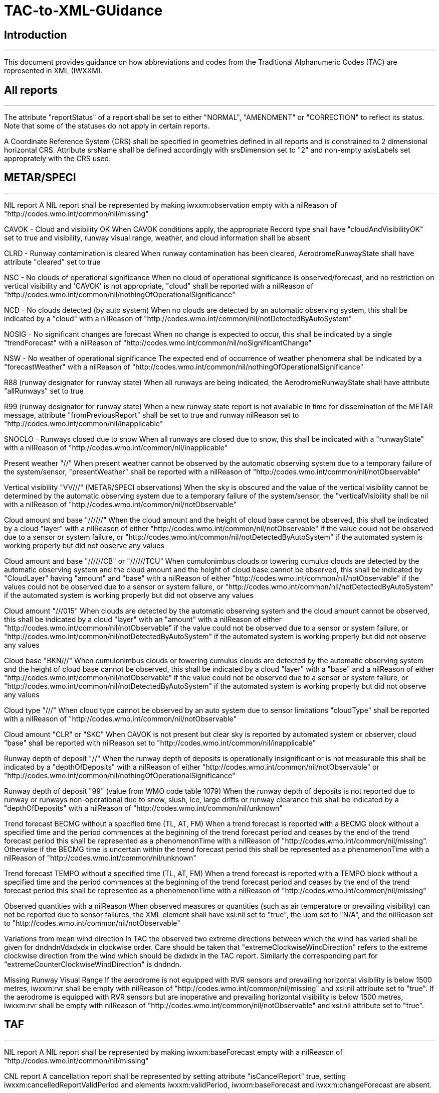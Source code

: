 = TAC-to-XML-GUidance

== Introduction

---

This document provides guidance on how abbreviations and codes from the Traditional Alphanumeric Codes (TAC) are represented in XML (IWXXM).


== All reports

---

The attribute "reportStatus" of a report shall be set to either "NORMAL", "AMENDMENT" or "CORRECTION" to reflect its status.  Note that some of the statuses do not apply in certain reports.

A Coordinate Reference System (CRS) shall be specified in geometries defined in all reports and is constrained to 2 dimensional horizontal CRS.  Attribute srsName shall be defined accordingly with srsDimension set to "2" and non-empty axisLabels set approprately with the CRS used.


== METAR/SPECI

---

NIL report
  A NIL report shall be represented by making iwxxm:observation empty with a nilReason of "http://codes.wmo.int/common/nil/missing" 

CAVOK - Cloud and visibility OK
  When CAVOK conditions apply, the appropriate Record type shall have "cloudAndVisibilityOK" set to true and visibility, runway visual range, weather, and cloud information shall be absent
  
CLRD - Runway contamination is cleared
  When runway contamination has been cleared, AerodromeRunwayState shall have attribute "cleared" set to true
  
NSC - No clouds of operational significance
  When no cloud of operational significance is observed/forecast, and no restriction on vertical visibility and 'CAVOK' is not appropriate, "cloud" shall be reported with a nilReason of "http://codes.wmo.int/common/nil/nothingOfOperationalSignificance"

NCD - No clouds detected (by auto system)
  When no clouds are detected by an automatic observing system, this shall be indicated by a "cloud" with a nilReason of "http://codes.wmo.int/common/nil/notDetectedByAutoSystem"

NOSIG - No significant changes are forecast
  When no change is expected to occur, this shall be indicated by a single "trendForecast" with a nilReason of "http://codes.wmo.int/common/nil/noSignificantChange"
  
NSW - No weather of operational significance
  The expected end of occurrence of weather phenomena shall be indicated by a "forecastWeather" with a nilReason of "http://codes.wmo.int/common/nil/nothingOfOperationalSignificance"

R88 (runway designator for runway state)
  When all runways are being indicated, the AerodromeRunwayState shall have attribute "allRunways" set to true

R99 (runway designator for runway state)
  When a new runway state report is not available in time for dissemination of the METAR message, attribute "fromPreviousReport" shall be set to true and runway nilReason set to "http://codes.wmo.int/common/nil/inapplicable"

SNOCLO - Runways closed due to snow
  When all runways are closed due to snow, this shall be indicated with a "runwayState" with a nilReason of "http://codes.wmo.int/common/nil/inapplicable"

Present weather "//"
  When present weather cannot be observed by the automatic observing system due to a temporary failure of the system/sensor, "presentWeather" shall be reported with a nilReason of "http://codes.wmo.int/common/nil/notObservable"

Vertical visibility "VV///" (METAR/SPECI observations)
  When the sky is obscured and the value of the vertical visibility cannot be determined by the automatic observing system due to a temporary failure of the system/sensor, the "verticalVisibility shall be nil with a nilReason of "http://codes.wmo.int/common/nil/notObservable"

Cloud amount and base "//////"
  When the cloud amount and the height of cloud base cannot be observed, this shall be indicated by a cloud "layer" with a nilReason of either "http://codes.wmo.int/common/nil/notObservable" if the value could not be observed due to a sensor or system failure, or "http://codes.wmo.int/common/nil/notDetectedByAutoSystem" if the automated system is working properly but did not observe any values

Cloud amount and base "//////CB" or "//////TCU"
  When cumulonimbus clouds or towering cumulus clouds are detected by the automatic observing system and the cloud amount and the height of cloud base cannot be observed, this shall be indicated by "CloudLayer" having "amount" and "base" with a nilReason of either "http://codes.wmo.int/common/nil/notObservable" if the values could not be observed due to a sensor or system failure, or "http://codes.wmo.int/common/nil/notDetectedByAutoSystem" if the automated system is working properly but did not observe any values

Cloud amount "///015"
  When clouds are detected by the automatic observing system and the cloud amount cannot be observed, this shall be indicated by a cloud "layer" with an "amount" with a nilReason of either "http://codes.wmo.int/common/nil/notObservable" if the value could not be observed due to a sensor or system failure, or "http://codes.wmo.int/common/nil/notDetectedByAutoSystem" if the automated system is working properly but did not observe any values

Cloud base "BKN///"
  When cumulonimbus clouds or towering cumulus clouds are detected by the automatic observing system and the height of cloud base cannot be observed, this shall be indicated by a cloud "layer" with a "base" and a nilReason of either "http://codes.wmo.int/common/nil/notObservable" if the value could not be observed due to a sensor or system failure, or "http://codes.wmo.int/common/nil/notDetectedByAutoSystem" if the automated system is working properly but did not observe any values

Cloud type "///"
  When cloud type cannot be observed by an auto system due to sensor limitations "cloudType" shall be reported with a nilReason of "http://codes.wmo.int/common/nil/notObservable"
 
Cloud amount "CLR" or "SKC"
  When CAVOK is not present but clear sky is reported by automated system or observer, cloud "base" shall be reported with nilReason set to "http://codes.wmo.int/common/nil/inapplicable"
   
Runway depth of deposit "//"
  When the runway depth of deposits is operationally insignificant or is not measurable this shall be indicated by a "depthOfDeposits" with a nilReason of either "http://codes.wmo.int/common/nil/notObservable" or "http://codes.wmo.int/common/nil/nothingOfOperationalSignificance"

Runway depth of deposit "99" (value from WMO code table 1079) 
  When the runway depth of deposits is not reported due to runway or runways non-operational due to snow, slush, ice, large drifts or runway clearance this shall be indicated by a "depthOfDeposits" with a nilReason of "http://codes.wmo.int/common/nil/unknown"

Trend forecast BECMG without a specified time (TL, AT, FM)
  When a trend forecast is reported with a BECMG block without a specified time and the period commences at the beginning of the trend forecast period and ceases by the end of the trend forecast period this shall be represented as a phenomenonTime with a nilReason of "http://codes.wmo.int/common/nil/missing".  Otherwise if the BECMG time is uncertain within the trend forecast period this shall be represented as a phenomenonTime with a nilReason of "http://codes.wmo.int/common/nil/unknown"

Trend forecast TEMPO without a specified time (TL, AT, FM)
  When a trend forecast is reported with a TEMPO block without a specified time and the period commences at the beginning of the trend forecast period and ceases by the end of the trend forecast period this shall be represented as a phenomenonTime with a nilReason of "http://codes.wmo.int/common/nil/missing"

Observed quantities with a nilReason
  When observed measures or quantities (such as air temperature or prevailing visibility) can not be reported due to sensor failures, the XML element shall have xsi:nil set to "true", the uom set to "N/A", and the nilReason set to "http://codes.wmo.int/common/nil/notObservable"

Variations from mean wind direction
  In TAC the observed two extreme directions between which the wind has varied shall be given for dndndnVdxdxdx in clockwise order.  Care should be taken that "extremeClockwiseWindDirection" refers to the extreme clockwise direction from the wind which should be dxdxdx in the TAC report.  Similarly the corresponding part for "extremeCounterClockwiseWindDirection" is dndndn.
  
Missing Runway Visual Range
  If the aerodrome is not equipped with RVR sensors and prevailing horizontal visibility is below 1500 metres, iwxxm:rvr shall be empty with nilReason of "http://codes.wmo.int/common/nil/missing" and xsi:nil attribute set to "true". If the aerodrome is equipped with RVR sensors but are inoperative and prevailing horizontal visibility is below 1500 metres, iwxxm:rvr shall be empty with nilReason of "http://codes.wmo.int/common/nil/notObservable" and xsi:nil attribute set to "true".


== TAF

---

NIL report
  A NIL report shall be represented by making iwxxm:baseForecast empty with a nilReason of "http://codes.wmo.int/common/nil/missing" 

CNL report
  A cancellation report shall be represented by setting attribute "isCancelReport" true, setting iwxxm:cancelledReportValidPeriod and elements iwxxm:validPeriod, iwxxm:baseForecast and iwxxm:changeForecast are absent. 

CAVOK - Cloud and visibility OK
  When CAVOK conditions apply, the appropriate Record type shall have "cloudAndVisibilityOK" set to true and visibility, runway visual range, weather, and cloud information shall be missing
  
NSC - No clouds of operational significance
  When no cloud of operational significance is observed/forecast, and 'CAVOK' is not appropriate, "cloud" shall be reported with a nilReason of "http://codes.wmo.int/common/nil/nothingOfOperationalSignificance"
  
NSW - No weather of operational significance
  The expected end of occurrence of weather phenomena shall be indicated by a "weather" with a nilReason of "http://codes.wmo.int/common/nil/nothingOfOperationalSignificance"

Vertical visibility "VV///"
  When the vertical visibility is not available for any reason, "verticalVisibility" shall be missing with no nilReason
  
Maximum and minimum temperature forecasts - TXnn/nnnnZ TNnn/nnnnZ
  As indicated in Annex 3 these shall be given in pairs.  If more than one pair of temperatures are provided and only one maximum or minimum is anticipated one may consider repeating this in both groups.
  

== aixm:AirspaceVolume

---

FLnnn, nnnnM, nnnnFT
  When a single altitude for a condition is specified, this shall be indicated with the same altitude value in both aixm:lowerLimit and aixm:upperLimit

TOP ABV FLnnn
  When a condition top is specified without a upper limit, this shall be indicated with aixm:upperLimit set to "nnn" and aixm:maximumLimit set with nilReason of "unknown" and xsi:nil set to true

TOP BLW FLnn
  When a condition top is specified with upper limit, but actual top height is unknown, this shall be indicated with aixm:upperLimit nilReason set to "unknown" and and xsi:nil set to true. aixm:maximumLimit shall be set with value of "nnn"


== AIRMET and SIGMET

---

CNL report
  A cancellation report shall be represented by setting attribute "isCancelReport" true, setting iwxxm:cancelledReportSequenceNumber, iwxxm:cancelledReportValidPeriod. Elements iwxxm:phenomenon and iwxxm:analysis shall be absent. 

Nnn[nn] Wnnn[nn] or Nnn[nn] Ennn[nn] or Snn[nn] Wnnn[nn] or Snn[nn] Ennn[nn]
  When an AIR/SIGMET position is reported at a single point the location shall be indicated as a gml:CircleByCenterPoint with a gml:radius of 0

NO VA EXP - No volcanic ash expected
  The expected end of occurrence of volcanic ash shall be indicated with an empty "member" under "VolcanicAshSIGMETPositionCollection" with a nilReason of "http://codes.wmo.int/common/nil/nothingOfOperationalSignificance"

Movement or expected movement - STNR
  Stationary phenomenon shall be denoted with an empty iwxxm:directionOfMotion with nilReason "http://codes.wmo.int/common/nil/inapplicable" and iwxxm:speedOfMotion of 0.


== Volcanic Ash Advisory

---

'UNKNOWN' volcano name
  An unknown volcano name shall be indicated with an "EruptingVolcano/name" of "UNKNOWN"
  
'UNNAMED' volcano name
  An unnamed volcano shall be indicated with an "EruptingVolcano/name" of "UNNAMED"
  
'UNKNOWN' volcano location
  An unknown volcano location shall be indicated with a nil in "EruptingVolcano/position" and a nilReason of "http://codes.wmo.int/common/nil/unknown"

'UNKNOWN' State or region
  An unknown State or region shall be indicated with a nil in "stateOrRegion" and a nilReason of "http://codes.wmo.int/common/nil/unknown"

'UNKNOWN' source elevation
  An unknown source elevation shall be indicated with a nil in "elevation" and a nilReason of "http://codes.wmo.int/common/nil/unknown"

'UNKNOWN' eruption details
  An unknown eruption details shall be indicated with a nil in "eruptionDetails" and a nilReason of "http://codes.wmo.int/common/nil/unknown"

Eruption details
  Date/time of eruption(s) shall be included in "volcano" and the rest in "eruptionDetails"

'NOT PROVIDED' time of observation of ash
  When the time of observation of ash is specified as 'NOT PROVIDED', phenomenonTime shall be nil with a nilReason of "http://codes.wmo.int/common/nil/missing", 

'VA NOT IDENTIFIABLE FM SATELLITE DATA', 'NOT AVBL' and 'NOT PROVIDED'
  Element "status" under "VolcanicAshObservedOrEstimatedConditions" shall be set accordingly.  Set it to "PROVIDED" otherwise

'NO VA EXP', 'NOT AVBL' and 'NOT PROVIDED'
  Element "status" under "VolcanicAshForecastConditions" shall be set accordingly.  Set it to "PROVIDED" otherwise

'NIL' remarks
  NIL remarks shall be indicated with a nil in "remarks" and nilReason "http://codes.wmo.int/common/nil/inapplicable"
  
'NO FURTHER ADVISORIES'
  Element "nextAdvisoryTime" shall be nil with nilReason "http://codes.wmo.int/common/nil/inapplicable"


== Tropical Cyclone Advisory

---

'UNNAMED' tropical cyclone name
  An unnamed tropical cyclone shall be indicated with a "tropicalCycloneName" of "UNNAMED"

'NIL' observed CB cloud
  Nil observed CB cloud shall be indicated in "cumulonimbusCloudLocation" with nilReason set to "http://codes.wmo.int/common/nil/missing"

'NIL' remarks
  NIL remarks shall be indicated in "remarks" with nilReason set to "http://codes.wmo.int/common/nil/inapplicable"
  
'NO MSG EXP'
  A NIL shall be indicated in "nextAdvisoryTime" with a nilReason of "http://codes.wmo.int/common/nil/inapplicable"

Forecast "maximumSurfaceWindSpeed" is less than 34 knots
  A NIL shall be indicated in "maximumSurfaceWindSpeed" with nilReason set to 'http://codes.wmo.int/common/nil/nothingOfOperationalSignificance'

Target is forecast to no longer categorize as a tropical cyclone
  A NIL shall be indicated in "tropicalCyclonePosition" with nilReason set to 'http://codes.wmo.int/common/nil/inapplicable'


== Space Weather Advisory

---

'DAYSIDE'
  DAYSIDE shall be indicated with "gml:CircleByCenterPoint" with "gml:pos" set to the latitude and longitude of the sub-solar point at the observed or forecast time, "gml:radius" shall be of sufficient length to circumscribe the sun-lit portion of the Earth, approximately 10100 km.

No location descriptions provided
  If only polygons are given "locationIndicator" shall be empty with nilReason set to "http://codes.wmo.int/common/nil/inapplicable"

'NOT AVBL'
  If forecast is NOT AVBL this shall be indicated with "intensityAndRegion" nilReason set to "http://codes.wmo.int/common/nil/missing"

'NO SWX EXP'
  If forecast is NO SWX EXP this shall be indicated with "intensityAndRegion" nilReason set to "http://codes.wmo.int/common/nil/nothingOfOperationalSignificance"

'NIL' remarks
  NIL remarks shall be indicated with "remarks" nilReason set to "http://codes.wmo.int/common/nil/inapplicable"
  
'NO FURTHER ADVISORIES'
  A NIL shall be indicated with "nextAdvisoryTime" with a nilReason of "http://codes.wmo.int/common/nil/inapplicable"

